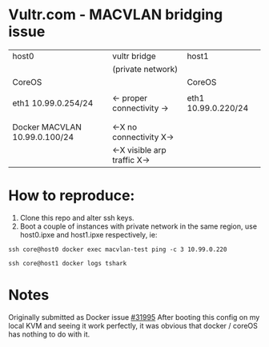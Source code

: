 * Vultr.com - MACVLAN bridging issue

  |-------------------------------+------------------------------+---------------------|
  | host0                         | vultr bridge                 | host1               |
  |                               | (private network)            |                     |
  |-------------------------------+------------------------------+---------------------|
  | CoreOS                        |                              | CoreOS              |
  |                               |                              |                     |
  | eth1 10.99.0.254/24           | <- proper connectivity ->    | eth1 10.99.0.220/24 |
  |                               |                              |                     |
  |                               |                              |                     |
  | Docker MACVLAN 10.99.0.100/24 | <-X no connectivity  X->     |                     |
  |                               | <-X visible arp traffic  X-> |                     |
  |-------------------------------+------------------------------+---------------------|

* How to reproduce:
  1. Clone this repo and alter ssh keys.
  2. Boot a couple of instances with private network in the same region, use host0.ipxe and host1.ipxe respectively, ie:

  #+BEGIN_SRC shell :results drawer :noweb yes
    ssh core@host0 docker exec macvlan-test ping -c 3 10.99.0.220
  #+END_SRC

  #+BEGIN_SRC shell :results drawer
    ssh core@host1 docker logs tshark
  #+END_SRC

* Notes
  Originally submitted as Docker issue [[https://github.com/docker/docker/issues/31995][#31995]]
  After booting this config on my local KVM and seeing it work perfectly, it was obvious that docker / coreOS has nothing to do with it.
